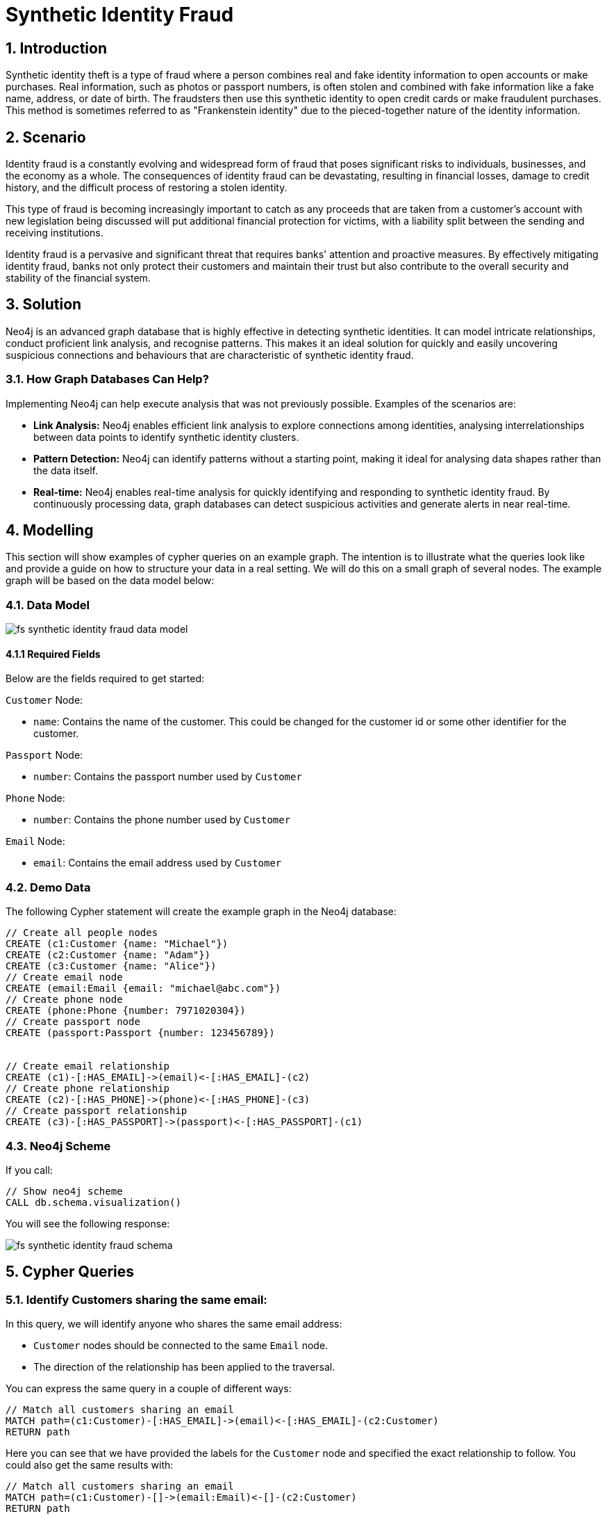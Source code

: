= Synthetic Identity Fraud

== 1. Introduction

Synthetic identity theft is a type of fraud where a person combines real and fake identity information to open accounts or make purchases. Real information, such as photos or passport numbers, is often stolen and combined with fake information like a fake name, address, or date of birth. The fraudsters then use this synthetic identity to open credit cards or make fraudulent purchases. This method is sometimes referred to as "Frankenstein identity" due to the pieced-together nature of the identity information.

== 2. Scenario

Identity fraud is a constantly evolving and widespread form of fraud that poses significant risks to individuals, businesses, and the economy as a whole. The consequences of identity fraud can be devastating, resulting in financial losses, damage to credit history, and the difficult process of restoring a stolen identity. 

This type of fraud is becoming increasingly important to catch as any proceeds that are taken from a customer's account with new legislation being discussed will put additional financial protection for victims, with a liability split between the sending and receiving institutions.

Identity fraud is a pervasive and significant threat that requires banks' attention and proactive measures. By effectively mitigating identity fraud, banks not only protect their customers and maintain their trust but also contribute to the overall security and stability of the financial system.

== 3. Solution

Neo4j is an advanced graph database that is highly effective in detecting synthetic identities. It can model intricate relationships, conduct proficient link analysis, and recognise patterns. This makes it an ideal solution for quickly and easily uncovering suspicious connections and behaviours that are characteristic of synthetic identity fraud.

=== 3.1. How Graph Databases Can Help?

Implementing Neo4j can help execute analysis that was not previously possible. Examples of the scenarios are:

* *Link Analysis:* Neo4j enables efficient link analysis to explore connections among identities, analysing interrelationships between data points to identify synthetic identity clusters.
* *Pattern Detection:* Neo4j can identify patterns without a starting point, making it ideal for analysing data shapes rather than the data itself.
* *Real-time:* Neo4j enables real-time analysis for quickly identifying and responding to synthetic identity fraud. By continuously processing data, graph databases can detect suspicious activities and generate alerts in near real-time.

== 4. Modelling

This section will show examples of cypher queries on an example graph. The intention is to illustrate what the queries look like and provide a guide on how to structure your data in a real setting. We will do this on a small graph of several nodes. The example graph will be based on the data model below:

=== 4.1. Data Model

image::fs-synthetic-identity-fraud-data-model.svg[]

==== 4.1.1 Required Fields

Below are the fields required to get started:

`Customer` Node:

* `name`: Contains the name of the customer. This could be changed for the customer id or some other identifier for the customer.

`Passport` Node:

* `number`:  Contains the passport number used by `Customer`

`Phone` Node:

* `number`:  Contains the phone number used by `Customer`

`Email` Node:

* `email`:  Contains the email address used by `Customer`


=== 4.2. Demo Data

The following Cypher statement will create the example graph in the Neo4j database:

[source, cypher, role=noheader]
----
// Create all people nodes
CREATE (c1:Customer {name: "Michael"})
CREATE (c2:Customer {name: "Adam"})
CREATE (c3:Customer {name: "Alice"})
// Create email node
CREATE (email:Email {email: "michael@abc.com"})
// Create phone node
CREATE (phone:Phone {number: 7971020304})
// Create passport node
CREATE (passport:Passport {number: 123456789})


// Create email relationship
CREATE (c1)-[:HAS_EMAIL]->(email)<-[:HAS_EMAIL]-(c2)
// Create phone relationship
CREATE (c2)-[:HAS_PHONE]->(phone)<-[:HAS_PHONE]-(c3)
// Create passport relationship
CREATE (c3)-[:HAS_PASSPORT]->(passport)<-[:HAS_PASSPORT]-(c1)
----

=== 4.3. Neo4j Scheme

If you call:

[source, cypher, role=noheader]
----
// Show neo4j scheme
CALL db.schema.visualization()
----

You will see the following response:

image::fs-synthetic-identity-fraud-schema.svg[]

== 5. Cypher Queries

=== 5.1. Identify Customers sharing the same email:

In this query, we will identify anyone who shares the same email address:

* `Customer` nodes should be connected to the same `Email` node.
* The direction of the relationship has been applied to the traversal.

You can express the same query in a couple of different ways: 

[source, cypher, role=noheader]
----
// Match all customers sharing an email
MATCH path=(c1:Customer)-[:HAS_EMAIL]->(email)<-[:HAS_EMAIL]-(c2:Customer)
RETURN path
----

Here you can see that we have provided the labels for the `Customer` node and specified the exact relationship to follow. You could also get the same results with:

[source, cypher, role=noheader]
----
// Match all customers sharing an email
MATCH path=(c1:Customer)-[]->(email:Email)<-[]-(c2:Customer)
RETURN path
----

The difference here is that this time we have not specified the relationship type to follow, but because we have specified the `Email` node label, as only one relationship leads to the `Email` node, we get the same response. If your graph contains multiple relationships connecting a customer to an email, then this query will give you incorrect results. 

If you were to provide all labels on nodes and relationships like the query below, you guarantee the correct traversal and ensure you do not get any incorrect results.

[source, cypher, role=noheader]
----
// Match all people sharing an email
MATCH path=(c1:Customer)-[:HAS_EMAIL]->(:Email)<-[:HAS_EMAIL]-(c2:Customer)
RETURN path
----

=== 5.2. Identify customers sharing multiple characteristics:

In this query, we will identify any `Customer` who shares the same email, phone or passport number with someone else:

* `Customer` nodes should be connected to the same `Email` node.
* `Customer` nodes should be connected to the same `Phone` node.
* `Customer` nodes should be connected to the same `Passport` node.
* The direction of the relationship has been applied to the traversal.

[source, cypher, role=noheader]
----
// Match all customers sharing an email, phone or passport number
MATCH path=(c1:Customer)-[:HAS_EMAIL|HAS_PHONE|HAS_PASSPORT]->(info)<-[:HAS_EMAIL|HAS_PHONE|HAS_PASSPORT]-(c2:Customer)
RETURN path
----

== 6. Graph Data Science (GDS)

=== 6.1. Weakly Connected Components

The link:https://neo4j.com/docs/graph-data-science/current/algorithms/wcc/[Weakly Connected Components (WCC) algorithm] identifies groups of connected nodes in both directed and undirected graphs. Nodes are considered connected if there is a path between them, and a component is formed by all the nodes that are connected to each other.

==== 6.1.1 Create Monopartite Graph

The WCC algorithm can only be applied on monopartite graphs with only one node label. In our case, the node label will be `Customer`. We must modify the graph to make the data compatible with the WCC algorithm. To do so, we can use the query below to establish a new relationship called `LINKED`, which will be used by the algorithm.

[source, cypher, role=noheader]
----
// Match all customers sharing an email, phone or passport number
MATCH (c1:Customer)-[:HAS_EMAIL|HAS_PHONE|HAS_PASSPORT]->(info)<-[:HAS_EMAIL|HAS_PHONE|HAS_PASSPORT]-(c2:Customer)
WHERE ID(c1) > ID(c2)
CREATE (c1)-[:LINKED]->(c2)
----

The query above modifies the data model and  updates it to appear as follows:

image::fs-synthetic-identity-fraud-gds-data-model.svg[]

==== 6.1.2 Graph Projection

To start running any Graph Data Science algorithm, you first need to project a part of the graph. This will enable you to analyse the data in the projection effectively.

[source, cypher, role=noheader]
----
CALL gds.graph.project(
    // graph projection name
    'myGraph',
    // nodes to import into projection
    'Customer',
    // relationship to import into projection
    'LINKED'
)
----

==== 6.1.2 GDS Stream

When using the `stream` execution mode, the algorithm will provide the component ID for every node. This allows for direct inspection of results or post-processing in Cypher, without any negative impact. By ordering the results, nodes belonging to the same component can be displayed together for easier analysis.

[source, cypher, role=noheader]
----
CALL gds.wcc.stream('myGraph')
YIELD nodeId, componentId
RETURN gds.util.asNode(nodeId).name AS name, componentId
ORDER BY componentId, name
----

==== 6.1.3 GDS Write

By using the "write" execution mode, you can add the component ID of each node as a property in the Neo4j database. You must specify the name of the new property using the `writeProperty` configuration parameter. The output will show a summary row with additional metrics, similar to the `stats` mode. Using the `write` mode allows you to save the results directly to the database.

[source, cypher, role=noheader]
----
CALL gds.wcc.write('myGraph', { writeProperty: 'componentId' })
YIELD nodePropertiesWritten, componentCount;
----